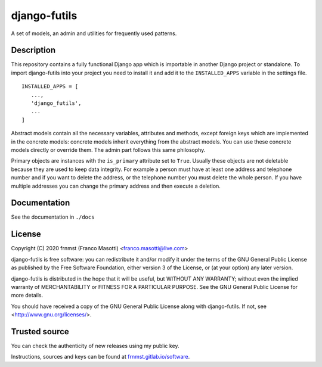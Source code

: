 django-futils
=============

A set of models, an admin and utilities for frequently used patterns.

Description
-----------

This repository contains a fully functional Django app which is importable
in another Django project or standalone. To import django-futils into your
project you need to install it and add it to the ``INSTALLED_APPS``
variable in the settings file.


::


    INSTALLED_APPS = [
       ...,
       'django_futils',
       ...
    ]


Abstract models contain all the necessary variables, attributes and methods,
except foreign keys which are implemented in the concrete models: concrete
models inherit everything from the abstract models. You can use these concrete
models directly or override them. The admin part follows this same philosophy.

Primary objects are instances with the ``is_primary`` attribute set to ``True``.
Usually these objects are not deletable because they are used to keep data
integrity. For example a person must have at least one address and telephone
number and if you want to delete the address, or the telephone number
you must delete the whole person. If you have multiple addresses you can change
the primary address and then execute a deletion.

Documentation
-------------

See the documentation in ``./docs``

License
-------

Copyright (C) 2020 frnmst (Franco Masotti) <franco.masotti@live.com>

django-futils is free software: you can redistribute it and/or modify
it under the terms of the GNU General Public License as published by
the Free Software Foundation, either version 3 of the License, or
(at your option) any later version.

django-futils is distributed in the hope that it will be useful,
but WITHOUT ANY WARRANTY; without even the implied warranty of
MERCHANTABILITY or FITNESS FOR A PARTICULAR PURPOSE.  See the
GNU General Public License for more details.

You should have received a copy of the GNU General Public License
along with django-futils.  If not, see <http://www.gnu.org/licenses/>.

Trusted source
--------------

You can check the authenticity of new releases using my public key.

Instructions, sources and keys can be found at `frnmst.gitlab.io/software <https://frnmst.gitlab.io/software/>`_.
